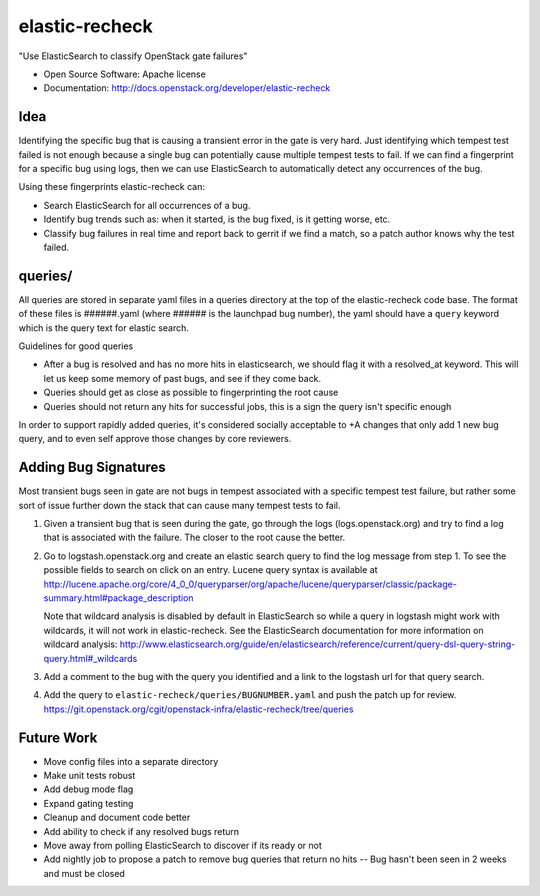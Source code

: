 ===============================
elastic-recheck
===============================

"Use ElasticSearch to classify OpenStack gate failures"

* Open Source Software: Apache license
* Documentation: http://docs.openstack.org/developer/elastic-recheck

Idea
----
Identifying the specific bug that is causing a transient error in the gate
is very hard. Just identifying which tempest test failed is not enough
because a single bug can potentially cause multiple tempest tests to fail.
If we can find a fingerprint for a specific bug using logs, then we can use
ElasticSearch to automatically detect any occurrences of the bug.

Using these fingerprints elastic-recheck can:

* Search ElasticSearch for all occurrences of a bug.
* Identify bug trends such as: when it started, is the bug fixed, is it
  getting worse, etc.
* Classify bug failures in real time and report back to gerrit if we find a
  match, so a patch author knows why the test failed.

queries/
--------

All queries are stored in separate yaml files in a queries directory
at the top of the elastic-recheck code base. The format of these files
is ######.yaml (where ###### is the launchpad bug number), the yaml should have
a ``query`` keyword which is the query text for elastic search.

Guidelines for good queries

- After a bug is resolved and has no more hits in elasticsearch, we
  should flag it with a resolved_at keyword. This will let us keep
  some memory of past bugs, and see if they come back.
- Queries should get as close as possible to fingerprinting the root cause
- Queries should not return any hits for successful jobs, this is a
  sign the query isn't specific enough

In order to support rapidly added queries, it's considered socially
acceptable to +A changes that only add 1 new bug query, and to even
self approve those changes by core reviewers.


Adding Bug Signatures
---------------------

Most transient bugs seen in gate are not bugs in tempest associated
with a specific tempest test failure, but rather some sort of issue
further down the stack that can cause many tempest tests to fail.

#. Given a transient bug that is seen during the gate, go through the
   logs (logs.openstack.org) and try to find a log that is associated
   with the failure. The closer to the root cause the better.
#. Go to logstash.openstack.org and create an elastic search query to
   find the log message from step 1. To see the possible fields to
   search on click on an entry. Lucene query syntax is available at
   http://lucene.apache.org/core/4_0_0/queryparser/org/apache/lucene/queryparser/classic/package-summary.html#package_description

   Note that wildcard analysis is disabled by default in ElasticSearch so
   while a query in logstash might work with wildcards, it will not work in
   elastic-recheck. See the ElasticSearch documentation for more information
   on wildcard analysis:
   http://www.elasticsearch.org/guide/en/elasticsearch/reference/current/query-dsl-query-string-query.html#_wildcards

#. Add a comment to the bug with the query you identified and a link to
   the logstash url for that query search.
#. Add the query to ``elastic-recheck/queries/BUGNUMBER.yaml`` and push
   the patch up for review.
   https://git.openstack.org/cgit/openstack-infra/elastic-recheck/tree/queries


Future Work
------------

- Move config files into a separate directory
- Make unit tests robust
- Add debug mode flag
- Expand gating testing
- Cleanup and document code better
- Add ability to check if any resolved bugs return
- Move away from polling ElasticSearch to discover if its ready or not
- Add nightly job to propose a patch to remove bug queries that return
  no hits -- Bug hasn't been seen in 2 weeks and must be closed
